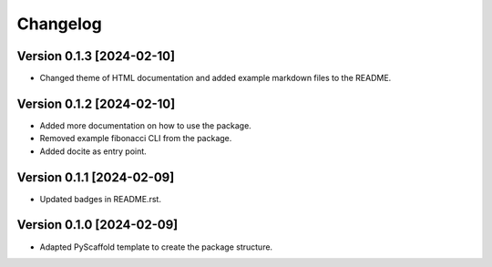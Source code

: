 =========
Changelog
=========

Version 0.1.3 [2024-02-10]
--------------------------
- Changed theme of HTML documentation and added example markdown files to the README.

Version 0.1.2 [2024-02-10]
--------------------------
- Added more documentation on how to use the package.
- Removed example fibonacci CLI from the package.
- Added docite as entry point.

Version 0.1.1 [2024-02-09]
--------------------------

- Updated badges in README.rst.

Version 0.1.0 [2024-02-09]
--------------------------

- Adapted PyScaffold template to create the package structure.
